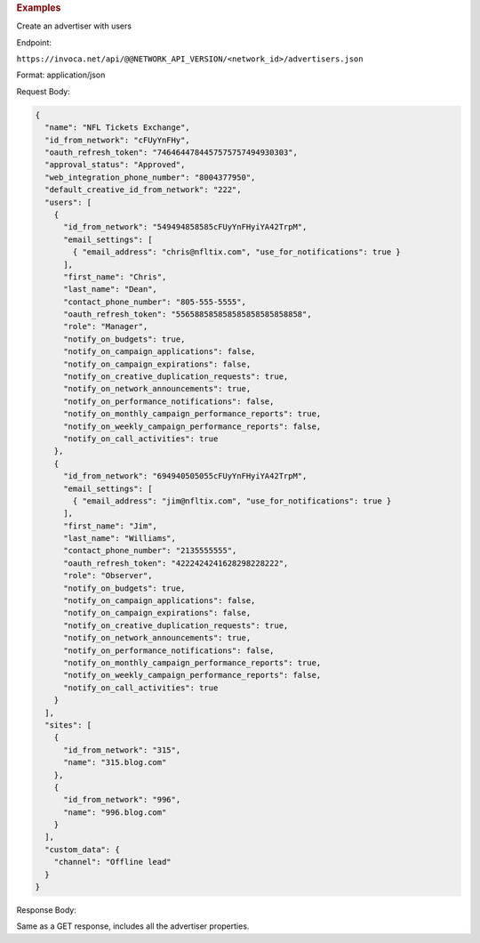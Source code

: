 

.. container:: endpoint-long-description

  .. rubric:: Examples

  Create an advertiser with users

  Endpoint:

  ``https://invoca.net/api/@@NETWORK_API_VERSION/<network_id>/advertisers.json``

  Format: application/json

  Request Body:

  .. code-block:: json

     {
       "name": "NFL Tickets Exchange",
       "id_from_network": "cFUyYnFHy",
       "oauth_refresh_token": "7464644784457575757494930303",
       "approval_status": "Approved",
       "web_integration_phone_number": "8004377950",
       "default_creative_id_from_network": "222",
       "users": [
         {
           "id_from_network": "549494858585cFUyYnFHyiYA42TrpM",
           "email_settings": [
             { "email_address": "chris@nfltix.com", "use_for_notifications": true }
           ],
           "first_name": "Chris",
           "last_name": "Dean",
           "contact_phone_number": "805-555-5555",
           "oauth_refresh_token": "556588585858585858585858858",
           "role": "Manager",
           "notify_on_budgets": true,
           "notify_on_campaign_applications": false,
           "notify_on_campaign_expirations": false,
           "notify_on_creative_duplication_requests": true,
           "notify_on_network_announcements": true,
           "notify_on_performance_notifications": false,
           "notify_on_monthly_campaign_performance_reports": true,
           "notify_on_weekly_campaign_performance_reports": false,
           "notify_on_call_activities": true
         },
         {
           "id_from_network": "694940505055cFUyYnFHyiYA42TrpM",
           "email_settings": [
             { "email_address": "jim@nfltix.com", "use_for_notifications": true }
           ],
           "first_name": "Jim",
           "last_name": "Williams",
           "contact_phone_number": "2135555555",
           "oauth_refresh_token": "4222424241628298228222",
           "role": "Observer",
           "notify_on_budgets": true,
           "notify_on_campaign_applications": false,
           "notify_on_campaign_expirations": false,
           "notify_on_creative_duplication_requests": true,
           "notify_on_network_announcements": true,
           "notify_on_performance_notifications": false,
           "notify_on_monthly_campaign_performance_reports": true,
           "notify_on_weekly_campaign_performance_reports": false,
           "notify_on_call_activities": true
         }
       ],
       "sites": [
         {
           "id_from_network": "315",
           "name": "315.blog.com"
         },
         {
           "id_from_network": "996",
           "name": "996.blog.com"
         }
       ],
       "custom_data": {
         "channel": "Offline lead"
       }
     }

  Response Body:

  Same as a GET response, includes all the advertiser properties.
